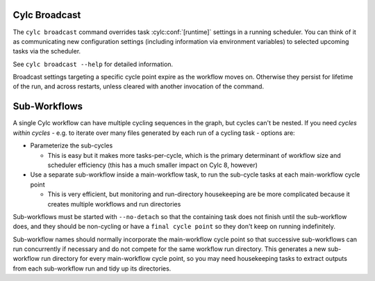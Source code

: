 .. _cylc-broadcast:

Cylc Broadcast
--------------

The ``cylc broadcast`` command overrides task :cylc:conf:`[runtime]`
settings in a running scheduler. You can think of it as communicating
new configuration settings (including information via environment variables) to
selected upcoming tasks via the scheduler.

See ``cylc broadcast --help`` for detailed information.

Broadcast settings targeting a specific cycle point expire as the workflow
moves on. Otherwise they persist for lifetime of the run, and across restarts,
unless cleared with another invocation of the command.


.. _Sub-Workflows:

Sub-Workflows
-------------

A single Cylc workflow can have multiple cycling sequences in the graph,
but cycles can't be nested. If you need *cycles within cycles* - e.g. to
iterate over many files generated by each run of a cycling task - options are:

- Parameterize the sub-cycles

  - This is easy but it makes more tasks-per-cycle, which is the primary
    determinant of workflow size and scheduler efficiency (this has a much
    smaller impact on Cylc 8, however)

- Use a separate sub-workflow inside a main-workflow task, to run the sub-cycle
  tasks at each main-workflow cycle point

  - This is very efficient, but monitoring and run-directory housekeeping are
    be more complicated because it creates multiple workflows and run directories

Sub-workflows must be started with ``--no-detach`` so that the containing task
does not finish until the sub-workflow does, and they should be non-cycling
or have a ``final cycle point`` so they don't keep on running indefinitely.

Sub-workflow names should normally incorporate the main-workflow cycle point
so that successive sub-workflows can run concurrently if necessary and do not
compete for the same workflow run directory. This generates a new sub-workflow
run directory for every main-workflow cycle point, so you may need housekeeping
tasks to extract outputs from each sub-workflow run and tidy up its directories.
